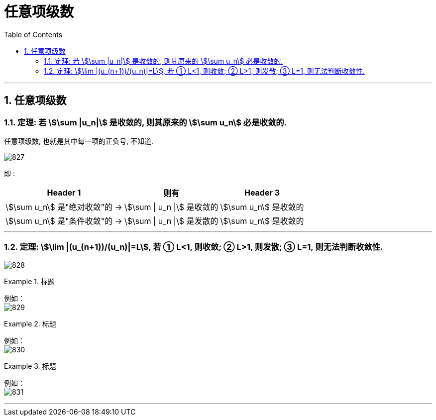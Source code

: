 
= 任意项级数
:toc: left
:toclevels: 3
:sectnums:

---

== 任意项级数

=== 定理: 若 stem:[\sum |u_n|] 是收敛的, 则其原来的  stem:[\sum u_n] 必是收敛的.

任意项级数, 也就是其中每一项的正负号, 不知道.

image:img/827.png[,]


即 :  +
[options="autowidth"]
|===
|Header 1 |则有 |Header 3

|stem:[\sum u_n] 是"绝对收敛"的 →
|stem:[\sum \| u_n \|] 是收敛的
|stem:[\sum  u_n] 是收敛的

|stem:[\sum u_n] 是"条件收敛"的 →
|stem:[\sum \| u_n \|] 是发散的
|stem:[\sum  u_n] 是收敛的
|===


---

=== 定理: stem:[\lim |(u_(n+1))/(u_n)|=L], 若 ① L<1, 则收敛; ② L>1, 则发散; ③ L=1, 则无法判断收敛性.

image:img/828.png[,]


.标题
====
例如： +
image:img/829.png[,]
====


.标题
====
例如： +
image:img/830.png[,]
====



.标题
====
例如： +
image:img/831.png[,]
====


---


